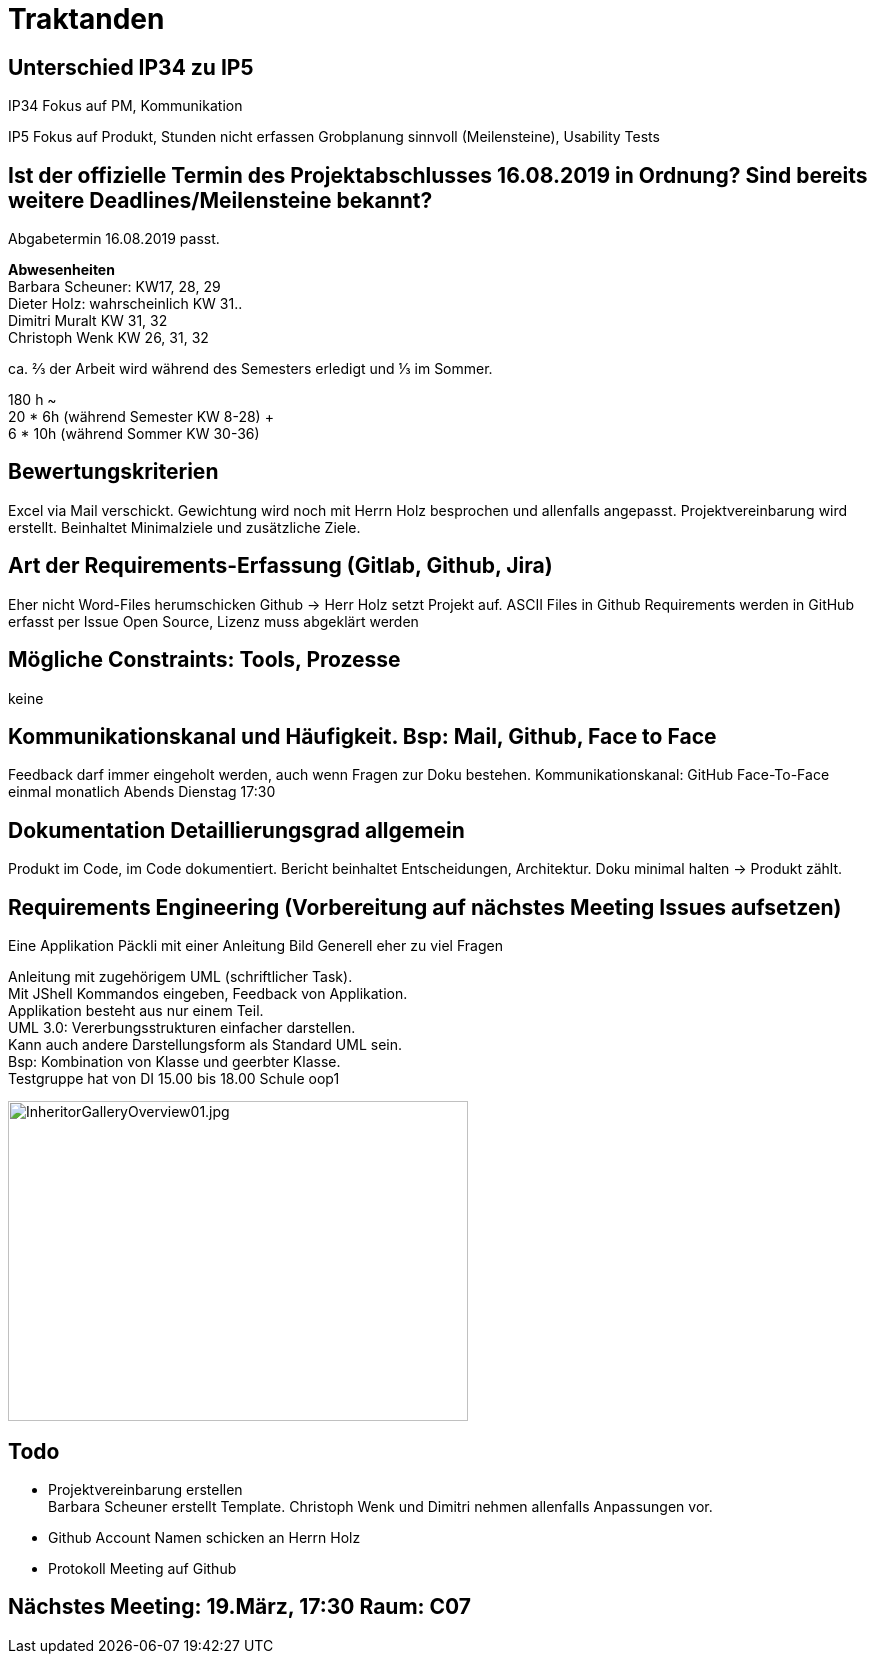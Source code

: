 = Traktanden

== Unterschied IP34 zu IP5
IP34 Fokus auf PM, Kommunikation

IP5  Fokus auf Produkt, Stunden nicht erfassen
Grobplanung sinnvoll (Meilensteine), Usability Tests

== Ist der offizielle Termin des Projektabschlusses 16.08.2019 in Ordnung? Sind bereits weitere Deadlines/Meilensteine bekannt?
Abgabetermin 16.08.2019 passt.

*Abwesenheiten* +
Barbara Scheuner: KW17, 28, 29 +
Dieter Holz: wahrscheinlich KW 31.. +
Dimitri Muralt KW 31, 32 +
Christoph Wenk KW 26, 31, 32

ca. ⅔ der Arbeit wird während des Semesters erledigt und ⅓ im Sommer.

180 h ~ +
20 * 6h (während Semester KW 8-28) + +
6 * 10h (während Sommer KW 30-36)


== Bewertungskriterien
Excel via Mail verschickt. Gewichtung wird noch mit Herrn Holz besprochen und allenfalls angepasst.
Projektvereinbarung wird erstellt. Beinhaltet Minimalziele und zusätzliche Ziele.

== Art der Requirements-Erfassung (Gitlab, Github, Jira)
Eher nicht Word-Files herumschicken
Github -> Herr Holz setzt Projekt auf.
ASCII Files in Github
Requirements werden in GitHub erfasst per Issue
Open Source, Lizenz muss abgeklärt werden

== Mögliche Constraints: Tools, Prozesse
keine

== Kommunikationskanal und Häufigkeit. Bsp: Mail, Github, Face to Face
Feedback darf immer eingeholt werden, auch wenn Fragen zur Doku bestehen.
Kommunikationskanal: GitHub
Face-To-Face einmal monatlich Abends Dienstag 17:30

== Dokumentation Detaillierungsgrad allgemein
Produkt im Code, im Code dokumentiert. Bericht beinhaltet Entscheidungen, Architektur.
Doku minimal halten -> Produkt zählt.

== Requirements Engineering (Vorbereitung auf nächstes Meeting Issues aufsetzen)
Eine Applikation
Päckli mit einer Anleitung
Bild
Generell eher zu viel Fragen

Anleitung mit zugehörigem UML (schriftlicher Task). +
Mit JShell Kommandos eingeben, Feedback von Applikation. +
Applikation besteht aus nur einem Teil. +
UML 3.0: Vererbungsstrukturen einfacher darstellen. +
Kann auch andere Darstellungsform als Standard UML sein. +
Bsp: Kombination von Klasse und geerbter Klasse. +
Testgruppe hat von DI 15.00 bis 18.00 Schule oop1

image::../images/InheritorGalleryOverview01.jpg[InheritorGalleryOverview01.jpg, 460, 320]

== Todo

- Projektvereinbarung erstellen +
Barbara Scheuner erstellt Template. Christoph Wenk und Dimitri nehmen allenfalls Anpassungen vor.

- Github Account Namen schicken an Herrn Holz

- Protokoll Meeting auf Github

== Nächstes Meeting: 19.März, 17:30 Raum: C07
